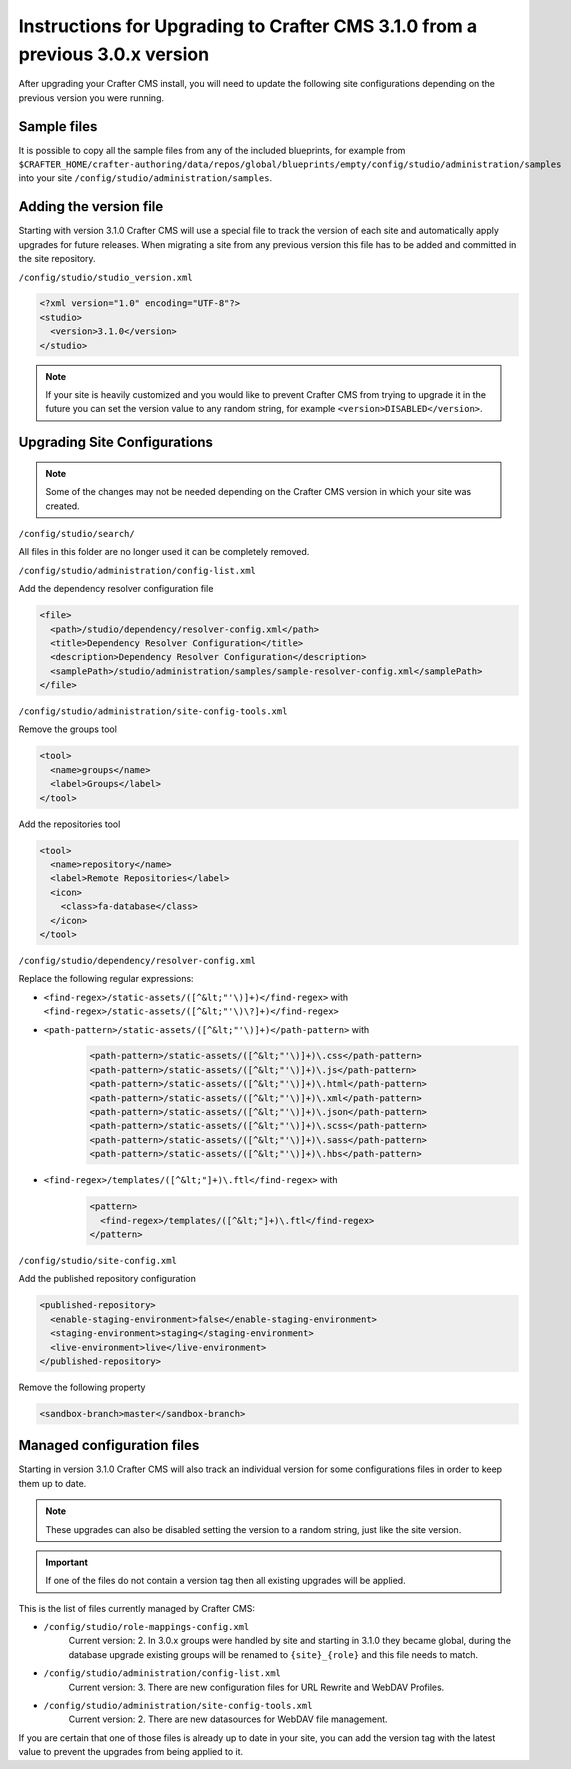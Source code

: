 .. _upgrade-to-3-1-0:

=============================================================================
Instructions for Upgrading to Crafter CMS 3.1.0 from a previous 3.0.x version
=============================================================================

After upgrading your Crafter CMS install, you will need to update the following site configurations
depending on the previous version you were running.


------------
Sample files
------------

It is possible to copy all the sample files from any of the included blueprints, for
example from ``$CRAFTER_HOME/crafter-authoring/data/repos/global/blueprints/empty/config/studio/administration/samples``
into your site ``/config/studio/administration/samples``.

-----------------------
Adding the version file
-----------------------

Starting with version 3.1.0 Crafter CMS will use a special file to track the version of each site
and automatically apply upgrades for future releases. When migrating a site from any previous version
this file has to be added and committed in the site repository.

``/config/studio/studio_version.xml``

.. code-block:: xml

  <?xml version="1.0" encoding="UTF-8"?>
  <studio>
    <version>3.1.0</version>
  </studio>
  
.. note::

  If your site is heavily customized and you would like to prevent Crafter CMS from trying to upgrade
  it in the future you can set the version value to any random string, for example ``<version>DISABLED</version>``.

-----------------------------
Upgrading Site Configurations
-----------------------------

.. note::

  Some of the changes may not be needed depending on the Crafter CMS version in which your site was created.

``/config/studio/search/``

All files in this folder are no longer used it can be completely removed.

``/config/studio/administration/config-list.xml``

Add the dependency resolver configuration file

.. code-block:: xml
  
  <file>
    <path>/studio/dependency/resolver-config.xml</path>
    <title>Dependency Resolver Configuration</title>
    <description>Dependency Resolver Configuration</description>
    <samplePath>/studio/administration/samples/sample-resolver-config.xml</samplePath>
  </file>

``/config/studio/administration/site-config-tools.xml``

Remove the groups tool

.. code-block:: xml

  <tool>
    <name>groups</name>
    <label>Groups</label>
  </tool>


Add the repositories tool

.. code-block:: xml

  <tool>
    <name>repository</name>
    <label>Remote Repositories</label>
    <icon>
      <class>fa-database</class>
    </icon>
  </tool>


``/config/studio/dependency/resolver-config.xml``

Replace the following regular expressions:

- ``<find-regex>/static-assets/([^&lt;"'\)]+)</find-regex>`` with ``<find-regex>/static-assets/([^&lt;"'\)\?]+)</find-regex>``
- ``<path-pattern>/static-assets/([^&lt;"'\)]+)</path-pattern>`` with
    .. code-block:: xml

      <path-pattern>/static-assets/([^&lt;"'\)]+)\.css</path-pattern>
      <path-pattern>/static-assets/([^&lt;"'\)]+)\.js</path-pattern>
      <path-pattern>/static-assets/([^&lt;"'\)]+)\.html</path-pattern>
      <path-pattern>/static-assets/([^&lt;"'\)]+)\.xml</path-pattern>
      <path-pattern>/static-assets/([^&lt;"'\)]+)\.json</path-pattern>
      <path-pattern>/static-assets/([^&lt;"'\)]+)\.scss</path-pattern>
      <path-pattern>/static-assets/([^&lt;"'\)]+)\.sass</path-pattern>
      <path-pattern>/static-assets/([^&lt;"'\)]+)\.hbs</path-pattern>

- ``<find-regex>/templates/([^&lt;"]+)\.ftl</find-regex>`` with
    .. code-block:: xml

      <pattern>
        <find-regex>/templates/([^&lt;"]+)\.ftl</find-regex>
      </pattern>

``/config/studio/site-config.xml``

Add the published repository configuration

.. code-block:: xml

  <published-repository>
    <enable-staging-environment>false</enable-staging-environment>
    <staging-environment>staging</staging-environment>
    <live-environment>live</live-environment>
  </published-repository>

Remove the following property

.. code-block:: xml

  <sandbox-branch>master</sandbox-branch>

---------------------------
Managed configuration files
---------------------------

Starting in version 3.1.0 Crafter CMS will also track an individual version for some configurations files
in order to keep them up to date.

.. note::

  These upgrades can also be disabled setting the version to a random string, just like the site version.

.. important::

  If one of the files do not contain a version tag then all existing upgrades will be applied.

This is the list of files currently managed by Crafter CMS:

- ``/config/studio/role-mappings-config.xml``
    Current version: 2.
    In 3.0.x groups were handled by site and starting in 3.1.0 they became global, during the database upgrade existing
    groups will be renamed to ``{site}_{role}`` and this file needs to match.
- ``/config/studio/administration/config-list.xml``
    Current version: 3.
    There are new configuration files for URL Rewrite and WebDAV Profiles.
- ``/config/studio/administration/site-config-tools.xml``
    Current version: 2.
    There are new datasources for WebDAV file management.

If you are certain that one of those files is already up to date in your site, you can add the version tag with the
latest value to prevent the upgrades from being applied to it.
